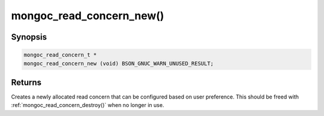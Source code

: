 .. _mongoc_read_concern_new

mongoc_read_concern_new()
=========================

Synopsis
--------

.. code-block:: c

  mongoc_read_concern_t *
  mongoc_read_concern_new (void) BSON_GNUC_WARN_UNUSED_RESULT;

Returns
-------

Creates a newly allocated read concern that can be configured based on user preference. This should be freed with :ref:`mongoc_read_concern_destroy()` when no longer in use.

